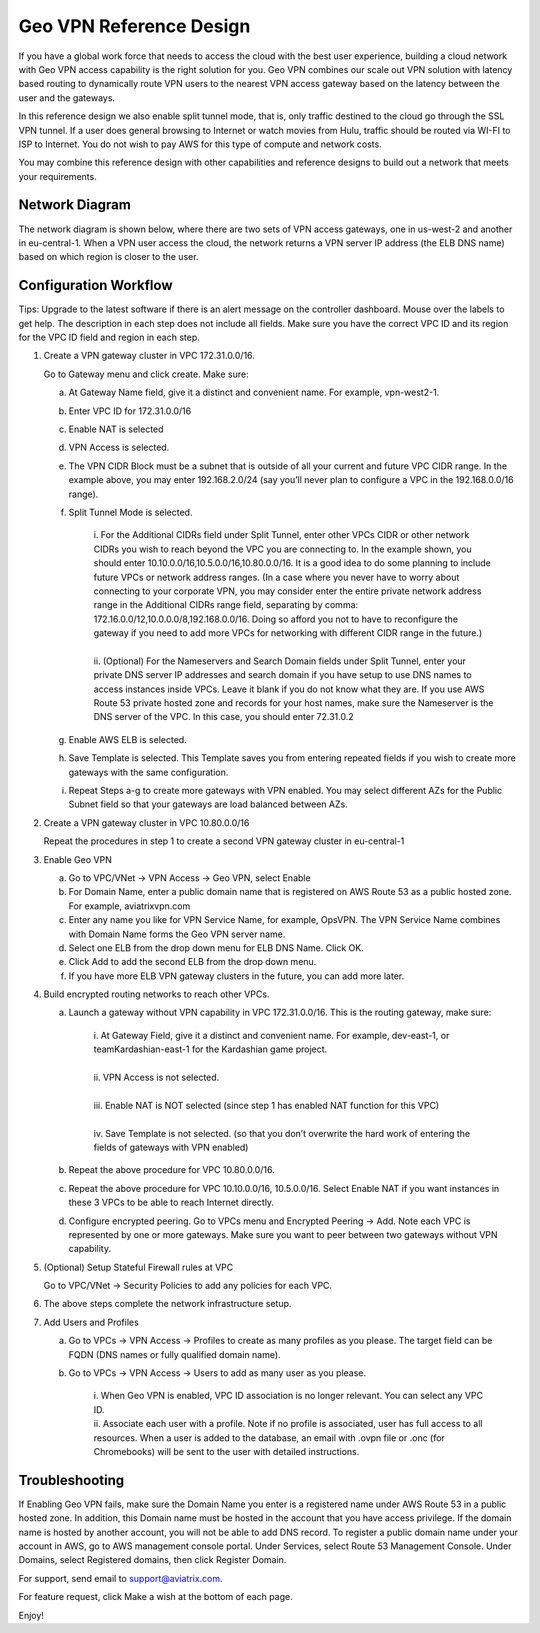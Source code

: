 .. meta::
   :description: Geo VPN Reference Design
   :keywords: Geo VPN, VPN, aviatrix



========================
Geo VPN Reference Design
========================

If you have a global work force that needs to access the cloud with the
best user experience, building a cloud network with Geo VPN access
capability is the right solution for you. Geo VPN combines our scale out
VPN solution with latency based routing to dynamically route VPN users
to the nearest VPN access gateway based on the latency between the user
and the gateways.

In this reference design we also enable split tunnel mode, that is, only
traffic destined to the cloud go through the SSL VPN tunnel. If a user
does general browsing to Internet or watch movies from Hulu, traffic
should be routed via WI-FI to ISP to Internet. You do not wish to pay
AWS for this type of compute and network costs.

You may combine this reference design with other capabilities and
reference designs to build out a network that meets your requirements.

Network Diagram
===============

The network diagram is shown below, where there are two sets of VPN
access gateways, one in us-west-2 and another in eu-central-1. When a
VPN user access the cloud, the network returns a VPN server IP address
(the ELB DNS name) based on which region is closer to the user.

|image0|

Configuration Workflow
======================

Tips: Upgrade to the latest software if there is an alert message on the
controller dashboard. Mouse over the labels to get help. The description
in each step does not include all fields. Make sure you have the correct
VPC ID and its region for the VPC ID field and region in each step.

1. Create a VPN gateway cluster in VPC 172.31.0.0/16.

   Go to Gateway menu and click create. Make sure:

   a. At Gateway Name field, give it a distinct and convenient name. For
      example, vpn-west2-1.

   b. Enter VPC ID for 172.31.0.0/16

   c. Enable NAT is selected

   d. VPN Access is selected.

   e. The VPN CIDR Block must be a subnet that is outside of all your
      current and future VPC CIDR range. In the example above, you may
      enter 192.168.2.0/24 (say you’ll never plan to configure a VPC in
      the 192.168.0.0/16 range).

   f. Split Tunnel Mode is selected.

	|      	i.  For the Additional CIDRs field under Split Tunnel, enter other
				   VPCs CIDR or other network CIDRs you wish to reach beyond the
				   VPC you are connecting to. In the example shown, you should
				   enter 10.10.0.0/16,10.5.0.0/16,10.80.0.0/16. It is a good idea
				   to do some planning to include future VPCs or network address
				   ranges. (In a case where you never have to worry about
				   connecting to your corporate VPN, you may consider enter the
				   entire private network address range in the Additional CIDRs
				   range field, separating by comma:
				   172.16.0.0/12,10.0.0.0/8,192.168.0.0/16. Doing so afford you
				   not to have to reconfigure the gateway if you need to add more
				   VPCs for networking with different CIDR range in the future.)
	|
	|       ii. (Optional) For the Nameservers and Search Domain fields under
			    Split Tunnel, enter your private DNS server IP addresses and
			    search domain if you have setup to use DNS names to access
			    instances inside VPCs. Leave it blank if you do not know what
			    they are. If you use AWS Route 53 private hosted zone and
			    records for your host names, make sure the Nameserver is the
			    DNS server of the VPC. In this case, you should enter
                72.31.0.2

   g. Enable AWS ELB is selected.

   h. Save Template is selected. This Template saves you from entering
      repeated fields if you wish to create more gateways with the same
      configuration.

   i. Repeat Steps a-g to create more gateways with VPN enabled. You may
      select different AZs for the Public Subnet field so that your
      gateways are load balanced between AZs.

2. Create a VPN gateway cluster in VPC 10.80.0.0/16

   Repeat the procedures in step 1 to create a second VPN gateway
   cluster in eu-central-1

3. Enable Geo VPN

   a. Go to VPC/VNet -> VPN Access -> Geo VPN, select Enable

   b. For Domain Name, enter a public domain name that is registered on
      AWS Route 53 as a public hosted zone. For example, aviatrixvpn.com

   c. Enter any name you like for VPN Service Name, for example, OpsVPN.
      The VPN Service Name combines with Domain Name forms the Geo VPN
      server name.

   d. Select one ELB from the drop down menu for ELB DNS Name. Click OK.

   e. Click Add to add the second ELB from the drop down menu.

   f. If you have more ELB VPN gateway clusters in the future, you can
      add more later.

4. Build encrypted routing networks to reach other VPCs.

   a. Launch a gateway without VPN capability in VPC 172.31.0.0/16. This
      is the routing gateway, make sure:

	|      i.   At Gateway Field, give it a distinct and convenient name. For
				example, dev-east-1, or teamKardashian-east-1 for the
				Kardashian game project.
	|
	|      ii.  VPN Access is not selected.
	|
	|      iii. Enable NAT is NOT selected (since step 1 has enabled NAT
				function for this VPC)
	|
	|      iv.  Save Template is not selected. (so that you don’t overwrite
				the hard work of entering the fields of gateways with VPN
				enabled)

   b. Repeat the above procedure for VPC 10.80.0.0/16.

   c. Repeat the above procedure for VPC 10.10.0.0/16, 10.5.0.0/16.
      Select Enable NAT if you want instances in these 3 VPCs to be able
      to reach Internet directly.

   d. Configure encrypted peering. Go to VPCs menu and Encrypted Peering
      -> Add. Note each VPC is represented by one or more gateways. Make
      sure you want to peer between two gateways without VPN capability.

5. (Optional) Setup Stateful Firewall rules at VPC

   Go to VPC/VNet -> Security Policies to add any policies for each VPC.

6. The above steps complete the network infrastructure setup.

7. Add Users and Profiles

   a. Go to VPCs -> VPN Access -> Profiles to create as many profiles as
      you please. The target field can be FQDN (DNS names or fully
      qualified domain name).

   b. Go to VPCs -> VPN Access -> Users to add as many user as you
      please.

	 |     	i.  When Geo VPN is enabled, VPC ID association is no longer
			    relevant. You can select any VPC ID.

	 |     	ii. Associate each user with a profile. Note if no profile is
			    associated, user has full access to all resources. When a user
			    is added to the database, an email with .ovpn file or .onc
			    (for Chromebooks) will be sent to the user with detailed
			    instructions.

Troubleshooting
===============

If Enabling Geo VPN fails, make sure the Domain Name you enter is a
registered name under AWS Route 53 in a public hosted zone. In addition,
this Domain name must be hosted in the account that you have access
privilege. If the domain name is hosted by another account, you will not
be able to add DNS record. To register a public domain name under your
account in AWS, go to AWS management console portal. Under Services,
select Route 53 Management Console. Under Domains, select Registered
domains, then click Register Domain.

For support, send email to support@aviatrix.com.

For feature request, click Make a wish at the bottom of each page.

Enjoy!

.. |image0| image:: GeoVPN_media/image1.png

   
.. disqus::
